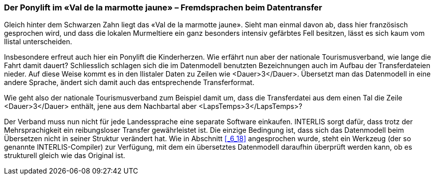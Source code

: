 [#_8_5]
=== Der Ponylift im «Val de la marmotte jaune» – Fremdsprachen beim Datentransfer

Gleich hinter dem Schwarzen Zahn liegt das «Val de la marmotte jaune». Sieht man einmal davon ab, dass hier französisch gesprochen wird, und dass die lokalen Murmeltiere ein ganz besonders intensiv gefärbtes Fell besitzen, lässt es sich kaum vom Ilistal unterscheiden.

Insbesondere erfreut auch hier ein Ponylift die Kinderherzen. Wie erfährt nun aber der nationale Tourismusverband, wie lange die Fahrt damit dauert? Schliesslich schlagen sich die im Datenmodell benutzten Bezeichnungen auch im Aufbau der Transferdateien nieder. Auf diese Weise kommt es in den Ilistaler Daten zu Zeilen wie ++<++Dauer++>++3++<++/Dauer++>++. Über­setzt man das Datenmodell in eine andere Sprache, ändert sich damit auch das entspre­chende Transferformat.

Wie geht also der nationale Tourismusverband zum Beispiel damit um, dass die Transfer­datei aus dem einen Tal die Zeile ++<++Dauer++>++3++<++/Dauer++>++ enthält, jene aus dem Nachbartal aber ++<++LapsTemps++>++3++<++/LapsTemps++>++?

Der Verband muss nun nicht für jede Landessprache eine separate Software einkaufen. IN­TERLIS sorgt dafür, dass trotz der Mehrsprachigkeit ein reibungsloser Transfer gewährleistet ist. Die einzige Bedingung ist, dass sich das Datenmodell beim Übersetzen nicht in seiner Struktur verändert hat. Wie in Abschnitt <<_6_18>> angesprochen wurde, steht ein Werkzeug (der so genannte INTERLIS-Compiler) zur Verfügung, mit dem ein übersetztes Datenmodell daraufhin überprüft werden kann, ob es strukturell gleich wie das Original ist.

